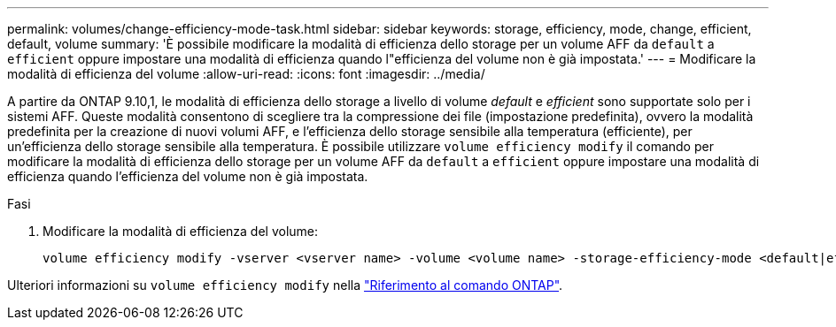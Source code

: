 ---
permalink: volumes/change-efficiency-mode-task.html 
sidebar: sidebar 
keywords: storage, efficiency, mode, change, efficient, default, volume 
summary: 'È possibile modificare la modalità di efficienza dello storage per un volume AFF da `default` a `efficient` oppure impostare una modalità di efficienza quando l"efficienza del volume non è già impostata.' 
---
= Modificare la modalità di efficienza del volume
:allow-uri-read: 
:icons: font
:imagesdir: ../media/


[role="lead"]
A partire da ONTAP 9.10,1, le modalità di efficienza dello storage a livello di volume _default_ e _efficient_ sono supportate solo per i sistemi AFF. Queste modalità consentono di scegliere tra la compressione dei file (impostazione predefinita), ovvero la modalità predefinita per la creazione di nuovi volumi AFF, e l'efficienza dello storage sensibile alla temperatura (efficiente), per un'efficienza dello storage sensibile alla temperatura. È possibile utilizzare `volume efficiency modify` il comando per modificare la modalità di efficienza dello storage per un volume AFF da `default` a `efficient` oppure impostare una modalità di efficienza quando l'efficienza del volume non è già impostata.

.Fasi
. Modificare la modalità di efficienza del volume:
+
[listing]
----
volume efficiency modify -vserver <vserver name> -volume <volume name> -storage-efficiency-mode <default|efficient>
----


Ulteriori informazioni su `volume efficiency modify` nella link:https://docs.netapp.com/us-en/ontap-cli/volume-efficiency-modify.html["Riferimento al comando ONTAP"^].
